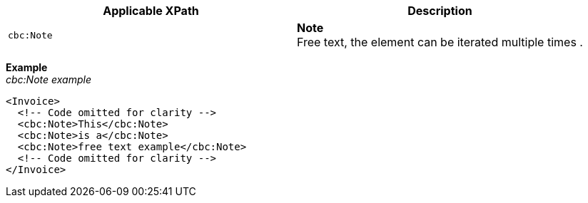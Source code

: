 |===
|Applicable XPath |Description

|`cbc:Note`
|**Note** +
Free text, the element can be iterated multiple times .
|===
*Example* +
_cbc:Note example_
[source,xml]
----
<Invoice>
  <!-- Code omitted for clarity -->
  <cbc:Note>This</cbc:Note>
  <cbc:Note>is a</cbc:Note>
  <cbc:Note>free text example</cbc:Note>
  <!-- Code omitted for clarity -->
</Invoice>
----
